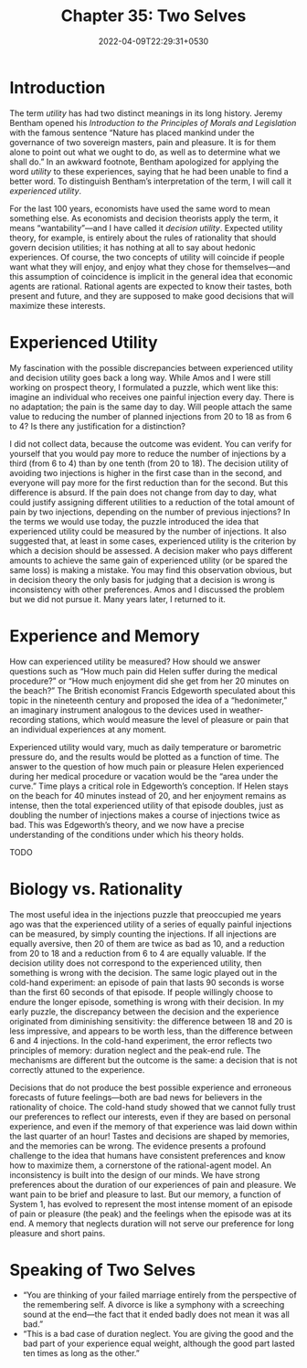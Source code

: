 #+TITLE:  Chapter 35: Two Selves
#+DATE: 2022-04-09T22:29:31+0530
#+DRAFT: true
#+LASTMOD: 2022-04-09T23:00:56+0530

* Introduction

The term /utility/ has had two distinct meanings in its long history. Jeremy
Bentham opened his /Introduction to the Principles of Morals and
Legislation/ with the famous sentence “Nature has placed mankind under
the governance of two sovereign masters, pain and pleasure. It is for them
alone to point out what we ought to do, as well as to determine what we
shall do.” In an awkward footnote, Bentham apologized for applying the
word /utility/ to these experiences, saying that he had been unable to find a
better word. To distinguish Bentham’s interpretation of the term, I will call it
/experienced utility/.

For the last 100 years, economists have used the same word to mean
something else. As economists and decision theorists apply the term, it
means “wantability”—and I have called it /decision utility/. Expected utility
theory, for example, is entirely about the rules of rationality that should
govern decision utilities; it has nothing at all to say about hedonic
experiences. Of course, the two concepts of utility will coincide if people
want what they will enjoy, and enjoy what they chose for themselves—and
this assumption of coincidence is implicit in the general idea that
economic agents are rational. Rational agents are expected to know their
tastes, both present and future, and they are supposed to make good
decisions that will maximize these interests.

* Experienced Utility

My fascination with the possible discrepancies between experienced utility and decision utility goes back a long way. While Amos and I were still working on prospect theory, I formulated a puzzle, which went like this: imagine an individual who receives one painful injection every day. There is no adaptation; the pain is the same day to day. Will people attach the same value to reducing the number of planned injections from 20 to 18 as from 6 to 4? Is there any justification for a distinction?

I did not collect data, because the outcome was evident. You can verify for yourself that you would pay more to reduce the number of injections by a third (from 6 to 4) than by one tenth (from 20 to 18). The decision utility of avoiding two injections is higher in the first case than in the second, and everyone will pay more for the first reduction than for the second. But this difference is absurd. If the pain does not change from day to day, what could justify assigning different utilities to a reduction of the total amount of pain by two injections, depending on the number of previous injections? In the terms we would use today, the puzzle introduced the idea that experienced utility could be measured by the number of injections. It also suggested that, at least in some cases, experienced utility is the criterion by which a decision should be assessed. A decision maker who pays different amounts to achieve the same gain of experienced utility (or be spared the same loss) is making a mistake. You may find this observation obvious, but in decision theory the only basis for judging that a decision is wrong is inconsistency with other preferences. Amos and I discussed the problem but we did not pursue it. Many years later, I returned to it.

* Experience and Memory

How can experienced utility be measured? How should we answer questions such as “How much pain did Helen suffer during the medical procedure?” or “How much enjoyment did she get from her 20 minutes on the beach?” The British economist Francis Edgeworth speculated about this topic in the nineteenth century and proposed the idea of a “hedonimeter,” an imaginary instrument analogous to the devices used in weather-recording stations, which would measure the level of pleasure or pain that an individual experiences at any moment.

Experienced utility would vary, much as daily temperature or barometric pressure do, and the results would be plotted as a function of time. The answer to the question of how much pain or pleasure Helen experienced during her medical procedure or vacation would be the “area under the curve.” Time plays a critical role in Edgeworth’s conception. If Helen stays on the beach for 40 minutes instead of 20, and her enjoyment remains as intense, then the total experienced utility of that episode doubles, just as doubling the number of injections makes a course of injections twice as bad. This was Edgeworth’s theory, and we now have a precise understanding of the conditions under which his theory holds.

TODO
* Biology vs. Rationality

The most useful idea in the injections puzzle that preoccupied me years
ago was that the experienced utility of a series of equally painful injections
can be measured, by simply counting the injections. If all injections are
equally aversive, then 20 of them are twice as bad as 10, and a
reduction from 20 to 18 and a reduction from 6 to 4 are equally valuable. If
the decision utility does not correspond to the experienced utility, then
something is wrong with the decision. The same logic played out in the
cold-hand experiment: an episode of pain that lasts 90 seconds is worse
than the first 60 seconds of that episode. If people willingly choose to
endure the longer episode, something is wrong with their decision. In my
early puzzle, the discrepancy between the decision and the experience
originated from diminishing sensitivity: the difference between 18 and 20
is less impressive, and appears to be worth less, than the difference
between 6 and 4 injections. In the cold-hand experiment, the error reflects
two principles of memory: duration neglect and the peak-end rule. The
mechanisms are different but the outcome is the same: a decision that is
not correctly attuned to the experience.

Decisions that do not produce the best possible experience and
erroneous forecasts of future feelings—both are bad news for believers in
the rationality of choice. The cold-hand study showed that we cannot fully
trust our preferences to reflect our interests, even if they are based on
personal experience, and even if the memory of that experience was laid
down within the last quarter of an hour! Tastes and decisions are shaped
by memories, and the memories can be wrong. The evidence presents a
profound challenge to the idea that humans have consistent preferences
and know how to maximize them, a cornerstone of the rational-agent
model. An inconsistency is built into the design of our minds. We have
strong preferences about the duration of our experiences of pain and
pleasure. We want pain to be brief and pleasure to last. But our memory, a
function of System 1, has evolved to represent the most intense moment of
an episode of pain or pleasure (the peak) and the feelings when the
episode was at its end. A memory that neglects duration will not serve our
preference for long pleasure and short pains.



* Speaking of Two Selves

- “You are thinking of your failed marriage entirely from the perspective of the remembering self. A divorce is like a symphony with a screeching sound at the end—the fact that it ended badly does not mean it was all bad.”
- “This is a bad case of duration neglect. You are giving the good and the bad part of your experience equal weight, although the good part lasted ten times as long as the other.”
